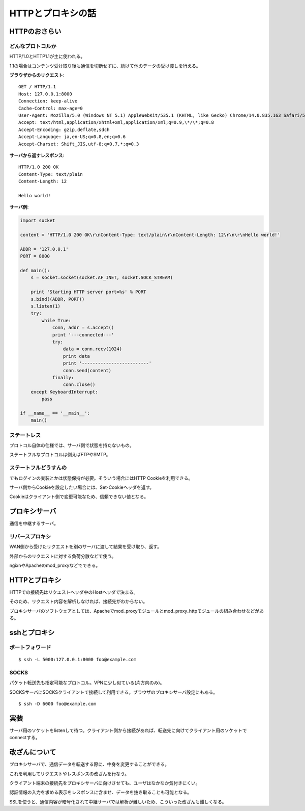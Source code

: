 ==================
HTTPとプロキシの話
==================

HTTPのおさらい
==============

どんなプロトコルか
------------------

HTTP/1.0とHTTP1.1が主に使われる。

1.1の場合はコンテンツ受け取り後も通信を切断せずに、続けて他のデータの受け渡しを行える。

**ブラウザからのリクエスト**::

   GET / HTTP/1.1
   Host: 127.0.0.1:8000
   Connection: keep-alive
   Cache-Control: max-age=0
   User-Agent: Mozilla/5.0 (Windows NT 5.1) AppleWebKit/535.1 (KHTML, like Gecko) Chrome/14.0.835.163 Safari/535.1
   Accept: text/html,application/xhtml+xml,application/xml;q=0.9,\*/\*;q=0.8
   Accept-Encoding: gzip,deflate,sdch
   Accept-Language: ja,en-US;q=0.8,en;q=0.6
   Accept-Charset: Shift_JIS,utf-8;q=0.7,*;q=0.3

**サーバから返すレスポンス**::

   HTTP/1.0 200 OK
   Content-Type: text/plain
   Content-Length: 12
   
   Hello world!

**サーバ例**:

.. code-block:: python

   import socket
   
   content = 'HTTP/1.0 200 OK\r\nContent-Type: text/plain\r\nContent-Length: 12\r\n\r\nHello world!'
   
   ADDR = '127.0.0.1'
   PORT = 8000
   
   def main():
       s = socket.socket(socket.AF_INET, socket.SOCK_STREAM)
   
       print 'Starting HTTP server port=%s' % PORT
       s.bind((ADDR, PORT))
       s.listen(1)
       try:
           while True:
               conn, addr = s.accept()
               print '---connected---'
               try:
                   data = conn.recv(1024)
                   print data
                   print '-------------------------'
                   conn.send(content)
               finally:
                   conn.close()
       except KeyboardInterrupt:
           pass
   
   if __name__ == '__main__':
       main()


ステートレス
------------

プロトコル自体の仕様では、サーバ側で状態を持たないもの。

ステートフルなプロトコルは例えばFTPやSMTP。

ステートフルどうすんの
----------------------

でもログインの実装とかは状態保持が必要。そういう場合にはHTTP Cookieを利用できる。

サーバ側からCookieを設定したい場合には、Set-Cookieヘッダを返す。

Cookieはクライアント側で変更可能なため、信頼できない値となる。

プロキシサーバ
==============

通信を中継するサーバ。

リバースプロキシ
----------------

WAN側から受けたリクエストを別のサーバに渡して結果を受け取り、返す。

外部からのリクエストに対する負荷分散などで使う。

ngixnやApacheのmod_proxyなどでできる。

HTTPとプロキシ
==============

HTTPでの接続先はリクエストヘッダ中のHostヘッダで決まる。

そのため、リクエスト内容を解析しなければ、接続先がわからない。

プロキシサーバのソフトウェアとしては、Apacheでmod_proxyモジュールとmod_proxy_httpモジュールの組み合わせなどがある。

sshとプロキシ
=============

ポートフォワード
----------------

::

   $ ssh -L 5000:127.0.0.1:8000 foo@example.com

SOCKS
-----

パケット転送先も指定可能なプロトコル。VPNに少し似ている(片方向のみ)。

SOCKSサーバにSOCKSクライアントで接続して利用できる。ブラウザのプロキシサーバ設定にもある。

::

   $ ssh -D 6000 foo@example.com

実装
====

サーバ用のソケットをlistenして待つ。クライアント側から接続があれば、転送先に向けてクライアント用のソケットでconnectする。

改ざんについて
==============

プロキシサーバで、通信データを転送する際に、中身を変更することができる。

これを利用してリクエストやレスポンスの改ざんを行なう。

クライアント端末の接続先をプロキシサーバに向けさせても、ユーザはなかなか気付きにくい。

認証情報の入力を求める表示をレスポンスに含ませ、データを抜き取ることも可能となる。

SSLを使うと、通信内容が暗号化されて中継サーバでは解析が難しいため、こういった改ざんも難しくなる。
